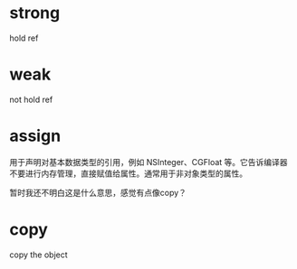 * strong
hold ref

* weak
not hold ref

* assign
用于声明对基本数据类型的引用，例如 NSInteger、CGFloat 等。它告诉编译器不要进行内存管理，直接赋值给属性。通常用于非对象类型的属性。

暂时我还不明白这是什么意思，感觉有点像copy？

* copy
copy the object
